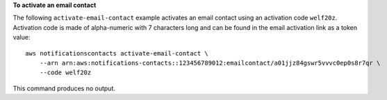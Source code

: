 **To activate an email contact**

The following ``activate-email-contact`` example activates an email contact using an activation code ``welf20z``. Activation code is made of alpha-numeric with 7 characters long and can be found in the email activation link as a token value::

    aws notificationscontacts activate-email-contact \
        --arn arn:aws:notifications-contacts::123456789012:emailcontact/a01jjz84gswr5vvvc0ep0s8r7qr \
        --code welf20z

This command produces no output.